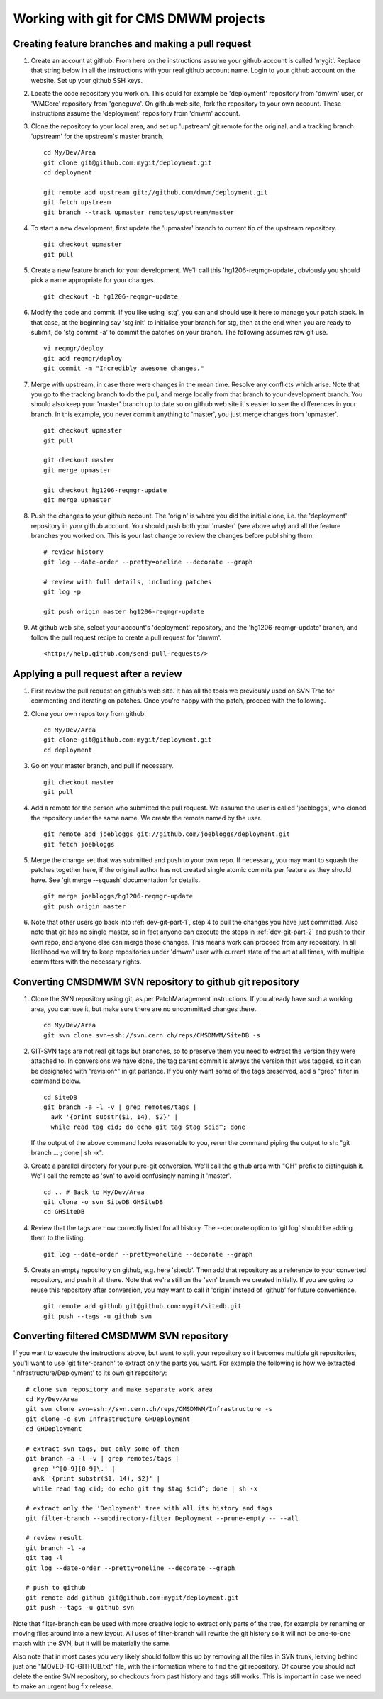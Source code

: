 Working with git for CMS DMWM projects
--------------------------------------

.. _dev-git-part-1:

Creating feature branches and making a pull request
^^^^^^^^^^^^^^^^^^^^^^^^^^^^^^^^^^^^^^^^^^^^^^^^^^^

1. Create an account at github. From here on the instructions assume
   your github account is called 'mygit'. Replace that string below
   in all the instructions with your real github account name. Login
   to your github account on the website. Set up your github SSH keys.

2. Locate the code repository you work on. This could for example be
   'deployment' repository from 'dmwm' user, or 'WMCore' repository from
   'geneguvo'. On github web site, fork the repository to your
   own account. These instructions assume the 'deployment' repository
   from 'dmwm' account.

3. Clone the repository to your local area, and set up 'upstream' git
   remote for the original, and a tracking branch 'upstream' for the
   upstream's master branch. ::

       cd My/Dev/Area
       git clone git@github.com:mygit/deployment.git
       cd deployment

       git remote add upstream git://github.com/dmwm/deployment.git
       git fetch upstream
       git branch --track upmaster remotes/upstream/master

4. To start a new development, first update the 'upmaster' branch to
   current tip of the upstream repository. ::

       git checkout upmaster
       git pull

5. Create a new feature branch for your development. We'll call this
   'hg1206-reqmgr-update', obviously you should pick a name appropriate
   for your changes. ::

       git checkout -b hg1206-reqmgr-update

6. Modify the code and commit. If you like using 'stg', you can and
   should use it here to manage your patch stack. In that case, at the
   beginning say 'stg init' to initialise your branch for stg, then at
   the end when you are ready to submit, do 'stg commit -a' to commit
   the patches on your branch. The following assumes raw git use. ::

       vi reqmgr/deploy
       git add reqmgr/deploy
       git commit -m "Incredibly awesome changes."

7. Merge with upstream, in case there were changes in the mean time.
   Resolve any conflicts which arise. Note that you go to the tracking
   branch to do the pull, and merge locally from that branch to your
   development branch. You should also keep your 'master' branch up to
   date so on github web site it's easier to see the differences in
   your branch. In this example, you never commit anything to 'master',
   you just merge changes from 'upmaster'. ::

       git checkout upmaster
       git pull

       git checkout master
       git merge upmaster

       git checkout hg1206-reqmgr-update
       git merge upmaster

8. Push the changes to your github account. The 'origin' is where you did
   the initial clone, i.e. the 'deployment' repository in *your* github
   account. You should push both your 'master' (see above why) and all the
   feature branches you worked on. This is your last change to review the
   changes before publishing them. ::

       # review history
       git log --date-order --pretty=oneline --decorate --graph

       # review with full details, including patches
       git log -p

       git push origin master hg1206-reqmgr-update

9. At github web site, select your account's 'deployment' repository, and
   the 'hg1206-reqmgr-update' branch, and follow the pull request recipe
   to create a pull request for 'dmwm'. ::

   <http://help.github.com/send-pull-requests/>


.. _dev-git-part-2:

Applying a pull request after a review
^^^^^^^^^^^^^^^^^^^^^^^^^^^^^^^^^^^^^^

1. First review the pull request on github's web site. It has all the tools
   we previously used on SVN Trac for commenting and iterating on patches.
   Once you're happy with the patch, proceed with the following.

2. Clone your own repository from github. ::

       cd My/Dev/Area
       git clone git@github.com:mygit/deployment.git
       cd deployment

3. Go on your master branch, and pull if necessary. ::

       git checkout master
       git pull

4. Add a remote for the person who submitted the pull request. We assume the
   user is called 'joebloggs', who cloned the repository under the same name.
   We create the remote named by the user. ::

       git remote add joebloggs git://github.com/joebloggs/deployment.git
       git fetch joebloggs

5. Merge the change set that was submitted and push to your own repo. If
   necessary, you may want to squash the patches together here, if the
   original author has not created single atomic commits per feature as
   they should have. See 'git merge --squash' documentation for details. ::

       git merge joebloggs/hg1206-reqmgr-update
       git push origin master

6. Note that other users go back into :ref:`dev-git-part-1`, step 4 to pull
   the changes you have just committed. Also note that git has no single
   master, so in fact anyone can execute the steps in :ref:`dev-git-part-2`
   and push to their own repo, and anyone else can merge those changes. This
   means work can proceed from any repository. In all likelihood we will try
   to keep repositories under 'dmwm' user with current state of the art at all
   times, with multiple committers with the necessary rights.


.. _dev-git-part-3:

Converting CMSDMWM SVN repository to github git repository
^^^^^^^^^^^^^^^^^^^^^^^^^^^^^^^^^^^^^^^^^^^^^^^^^^^^^^^^^^

1. Clone the SVN repository using git, as per PatchManagement instructions.
   If you already have such a working area, you can use it, but make sure
   there are no uncommitted changes there. ::

       cd My/Dev/Area
       git svn clone svn+ssh://svn.cern.ch/reps/CMSDMWM/SiteDB -s


2. GIT-SVN tags are not real git tags but branches, so to preserve them you
   need to extract the version they were attached to. In conversions we have
   done, the tag parent commit is always the version that was tagged, so it
   can be designated with "revision^" in git parlance. If you only want some
   of the tags preserved, add a "grep" filter in command below. ::

       cd SiteDB
       git branch -a -l -v | grep remotes/tags |
         awk '{print substr($1, 14), $2}' |
         while read tag cid; do echo git tag $tag $cid^; done

   If the output of the above command looks reasonable to you, rerun the
   command piping the output to sh: "git branch ... ; done | sh -x".

3. Create a parallel directory for your pure-git conversion. We'll call
   the github area with "GH" prefix to distinguish it. We'll call the
   remote as 'svn' to avoid confusingly naming it 'master'. ::

       cd .. # Back to My/Dev/Area
       git clone -o svn SiteDB GHSiteDB
       cd GHSiteDB

4. Review that the tags are now correctly listed for all history. The
   --decorate option to 'git log' should be adding them to the listing. ::

       git log --date-order --pretty=oneline --decorate --graph

5. Create an empty repository on github, e.g. here 'sitedb'. Then add that
   repository as a reference to your converted repository, and push it all
   there. Note that we're still on the 'svn' branch we created initially.
   If you are going to reuse this repository after conversion, you may want
   to call it 'origin' instead of 'github' for future convenience. ::

       git remote add github git@github.com:mygit/sitedb.git
       git push --tags -u github svn


.. _dev-git-part-4:

Converting filtered CMSDMWM SVN repository
^^^^^^^^^^^^^^^^^^^^^^^^^^^^^^^^^^^^^^^^^^

If you want to execute the instructions above, but want to split your repository
so it becomes multiple git repositories, you'll want to use 'git filter-branch'
to extract only the parts you want. For example the following is how we extracted
'Infrastructure/Deployment' to its own git repository: ::

     # clone svn repository and make separate work area
     cd My/Dev/Area
     git svn clone svn+ssh://svn.cern.ch/reps/CMSDMWM/Infrastructure -s
     git clone -o svn Infrastructure GHDeployment
     cd GHDeployment

     # extract svn tags, but only some of them
     git branch -a -l -v | grep remotes/tags |
       grep '^[0-9][0-9]\.' |
       awk '{print substr($1, 14), $2}' |
       while read tag cid; do echo git tag $tag $cid^; done | sh -x

     # extract only the 'Deployment' tree with all its history and tags
     git filter-branch --subdirectory-filter Deployment --prune-empty -- --all

     # review result
     git branch -l -a
     git tag -l
     git log --date-order --pretty=oneline --decorate --graph

     # push to github
     git remote add github git@github.com:mygit/deployment.git
     git push --tags -u github svn

Note that filter-branch can be used with more creative logic to extract only
parts of the tree, for example by renaming or moving files around into a new
layout. All uses of filter-branch will rewrite the git history so it will not
be one-to-one match with the SVN, but it will be materially the same.

Also note that in most cases you very likely should follow this up by removing
all the files in SVN trunk, leaving behind just one "MOVED-TO-GITHUB.txt" file,
with the information where to find the git repository. Of course you should not
delete the entire SVN repository, so checkouts from past history and tags still
works. This is important in case we need to make an urgent bug fix release.
